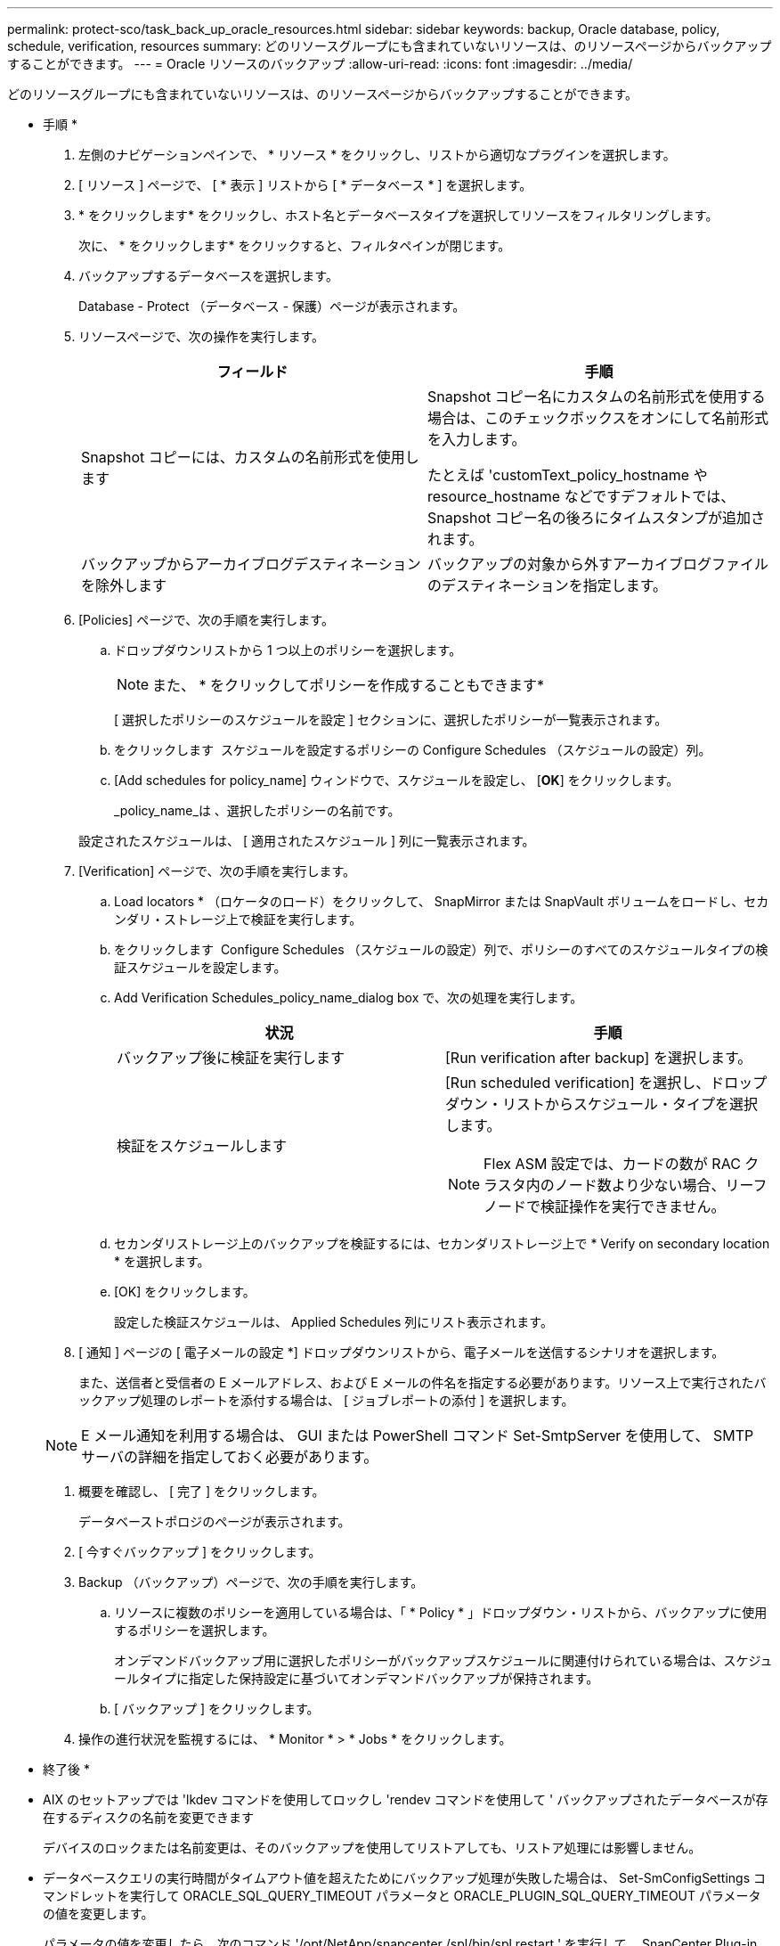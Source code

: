 ---
permalink: protect-sco/task_back_up_oracle_resources.html 
sidebar: sidebar 
keywords: backup, Oracle database, policy, schedule, verification, resources 
summary: どのリソースグループにも含まれていないリソースは、のリソースページからバックアップすることができます。 
---
= Oracle リソースのバックアップ
:allow-uri-read: 
:icons: font
:imagesdir: ../media/


[role="lead"]
どのリソースグループにも含まれていないリソースは、のリソースページからバックアップすることができます。

* 手順 *

. 左側のナビゲーションペインで、 * リソース * をクリックし、リストから適切なプラグインを選択します。
. [ リソース ] ページで、 [ * 表示 ] リストから [ * データベース * ] を選択します。
. * をクリックしますimage:../media/filter_icon.gif[""]* をクリックし、ホスト名とデータベースタイプを選択してリソースをフィルタリングします。
+
次に、 * をクリックしますimage:../media/filter_icon.gif[""]* をクリックすると、フィルタペインが閉じます。

. バックアップするデータベースを選択します。
+
Database - Protect （データベース - 保護）ページが表示されます。

. リソースページで、次の操作を実行します。
+
|===
| フィールド | 手順 


 a| 
Snapshot コピーには、カスタムの名前形式を使用します
 a| 
Snapshot コピー名にカスタムの名前形式を使用する場合は、このチェックボックスをオンにして名前形式を入力します。

たとえば 'customText_policy_hostname や resource_hostname などですデフォルトでは、 Snapshot コピー名の後ろにタイムスタンプが追加されます。



 a| 
バックアップからアーカイブログデスティネーションを除外します
 a| 
バックアップの対象から外すアーカイブログファイルのデスティネーションを指定します。

|===
. [Policies] ページで、次の手順を実行します。
+
.. ドロップダウンリストから 1 つ以上のポリシーを選択します。
+

NOTE: また、 * をクリックしてポリシーを作成することもできますimage:../media/add_policy_from_resourcegroup.gif[""]*

+
[ 選択したポリシーのスケジュールを設定 ] セクションに、選択したポリシーが一覧表示されます。

.. をクリックします image:../media/add_policy_from_resourcegroup.gif[""] スケジュールを設定するポリシーの Configure Schedules （スケジュールの設定）列。
.. [Add schedules for policy_name] ウィンドウで、スケジュールを設定し、 [*OK*] をクリックします。
+
_policy_name_は 、選択したポリシーの名前です。

+
設定されたスケジュールは、 [ 適用されたスケジュール ] 列に一覧表示されます。



. [Verification] ページで、次の手順を実行します。
+
.. Load locators * （ロケータのロード）をクリックして、 SnapMirror または SnapVault ボリュームをロードし、セカンダリ・ストレージ上で検証を実行します。
.. をクリックします image:../media/add_policy_from_resourcegroup.gif[""] Configure Schedules （スケジュールの設定）列で、ポリシーのすべてのスケジュールタイプの検証スケジュールを設定します。
.. Add Verification Schedules_policy_name_dialog box で、次の処理を実行します。
+
|===
| 状況 | 手順 


 a| 
バックアップ後に検証を実行します
 a| 
[Run verification after backup] を選択します。



 a| 
検証をスケジュールします
 a| 
[Run scheduled verification] を選択し、ドロップダウン・リストからスケジュール・タイプを選択します。


NOTE: Flex ASM 設定では、カードの数が RAC クラスタ内のノード数より少ない場合、リーフノードで検証操作を実行できません。

|===
.. セカンダリストレージ上のバックアップを検証するには、セカンダリストレージ上で * Verify on secondary location * を選択します。
.. [OK] をクリックします。
+
設定した検証スケジュールは、 Applied Schedules 列にリスト表示されます。



. [ 通知 ] ページの [ 電子メールの設定 *] ドロップダウンリストから、電子メールを送信するシナリオを選択します。
+
また、送信者と受信者の E メールアドレス、および E メールの件名を指定する必要があります。リソース上で実行されたバックアップ処理のレポートを添付する場合は、 [ ジョブレポートの添付 ] を選択します。

+

NOTE: E メール通知を利用する場合は、 GUI または PowerShell コマンド Set-SmtpServer を使用して、 SMTP サーバの詳細を指定しておく必要があります。

. 概要を確認し、 [ 完了 ] をクリックします。
+
データベーストポロジのページが表示されます。

. [ 今すぐバックアップ ] をクリックします。
. Backup （バックアップ）ページで、次の手順を実行します。
+
.. リソースに複数のポリシーを適用している場合は、「 * Policy * 」ドロップダウン・リストから、バックアップに使用するポリシーを選択します。
+
オンデマンドバックアップ用に選択したポリシーがバックアップスケジュールに関連付けられている場合は、スケジュールタイプに指定した保持設定に基づいてオンデマンドバックアップが保持されます。

.. [ バックアップ ] をクリックします。


. 操作の進行状況を監視するには、 * Monitor * > * Jobs * をクリックします。


* 終了後 *

* AIX のセットアップでは 'lkdev コマンドを使用してロックし 'rendev コマンドを使用して ' バックアップされたデータベースが存在するディスクの名前を変更できます
+
デバイスのロックまたは名前変更は、そのバックアップを使用してリストアしても、リストア処理には影響しません。

* データベースクエリの実行時間がタイムアウト値を超えたためにバックアップ処理が失敗した場合は、 Set-SmConfigSettings コマンドレットを実行して ORACLE_SQL_QUERY_TIMEOUT パラメータと ORACLE_PLUGIN_SQL_QUERY_TIMEOUT パラメータの値を変更します。
+
パラメータの値を変更したら、次のコマンド '/opt/NetApp/snapcenter /spl/bin/spl restart ' を実行して、 SnapCenter Plug-in Loader （ SPL ）サービスを再起動します

* ファイルにアクセスできず、検証プロセス中にマウントポイントを使用できないと、エラーコード DBV-00100 specified file が表示されて処理が失敗することがあります。sco.properties の verification_delay パラメータと verification_retry_count パラメータの値を変更する必要があります。
+
パラメータの値を変更したら、次のコマンド '/opt/NetApp/snapcenter /spl/bin/spl restart ' を実行して、 SnapCenter Plug-in Loader （ SPL ）サービスを再起動します

* MetroCluster 構成では、フェイルオーバー後に SnapCenter が保護関係を検出できない場合があります。
* VMDK 上のアプリケーションデータおよび SnapCenter Plug-in for VMware vSphere の Java ヒープサイズが不足している場合、バックアップが失敗することがあります。
+
Java のヒープサイズを増やすには、スクリプトファイル /opt/NetApp/init_scripts/scvservice_. を探します。このスクリプトでは、「 do_start method 」コマンドは SnapCenter VMware プラグインサービスを起動します。このコマンドを次のように更新します：「 java -jar -Xmx8192M-Xms4096M 」



* 詳細はこちら *

* https://kb.netapp.com/Advice_and_Troubleshooting/Data_Protection_and_Security/SnapCenter/Unable_to_detect_SnapMirror_or_SnapVault_relationship_after_MetroCluster_failover["MetroCluster のフェイルオーバー後に SnapMirror 関係または SnapVault 関係を検出できません"^]
* https://kb.netapp.com/Advice_and_Troubleshooting/Data_Protection_and_Security/SnapCenter/Oracle_RAC_One_Node_database_is_skipped_for_performing_SnapCenter_operations["SnapCenter 処理では、 Oracle RAC One Node データベースがスキップされます"^]
* https://kb.netapp.com/Advice_and_Troubleshooting/Data_Protection_and_Security/SnapCenter/Failed_to_change_the_state_of_an_Oracle_12c_ASM_database_from_shutdown_to_mount["Oracle 12c ASM データベースの状態を変更できませんでした"^]
* https://kb.netapp.com/Advice_and_Troubleshooting/Data_Protection_and_Security/SnapCenter/What_are_the_customizable_parameters_for_backup_restore_and_clone_operations_on_AIX_systems["AIX システムでのバックアップ、リストア、クローニングの各処理のパラメータをカスタマイズできます"^]

